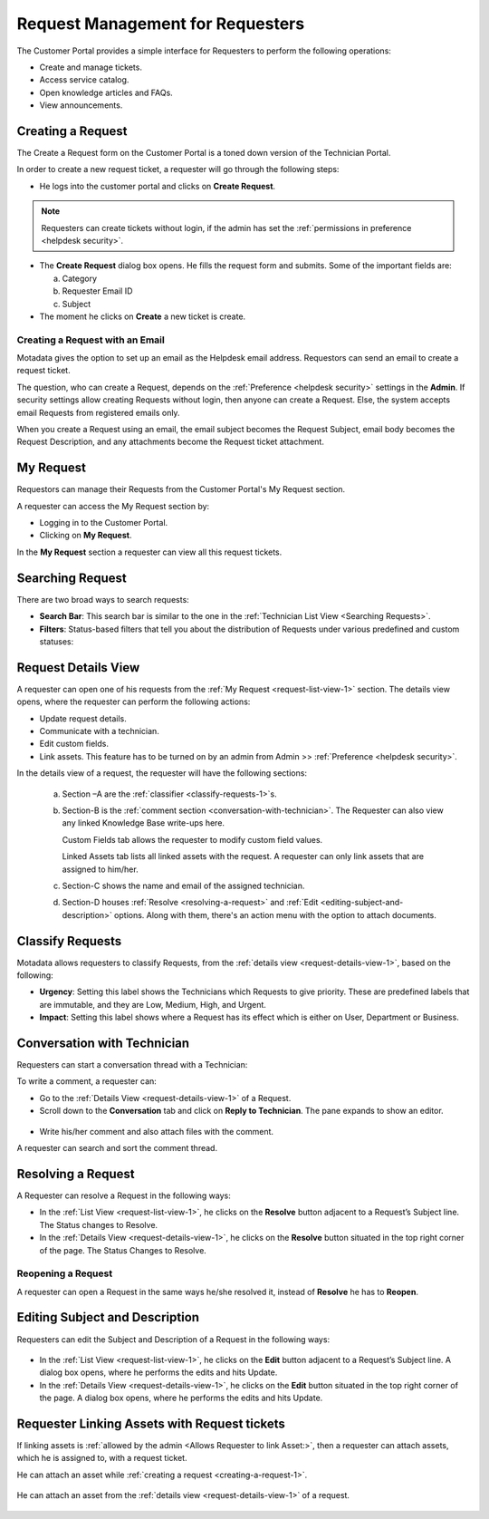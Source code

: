 *********************************
Request Management for Requesters
*********************************

The Customer Portal provides a simple interface for Requesters to perform the following operations:

- Create and manage tickets.
- Access service catalog.
- Open knowledge articles and FAQs.
- View announcements.

.. _creating-a-request-1:

Creating a Request 
==================

The Create a Request form on the Customer Portal is a toned down version
of the Technician Portal.

In order to create a new request ticket, a requester will go through the following steps:

-  He logs into the customer portal and clicks on **Create Request**.

.. note:: Requesters can create tickets without login, if the admin has set the :ref:`permissions in preference <helpdesk security>`. 

.. _rmf-78:

.. figure:: https://s3-ap-southeast-1.amazonaws.com/flotomate-resources/request-management/RM-78.png
    :align: center
    :alt: figure 78

.. _rmf-79:

.. figure:: https://s3-ap-southeast-1.amazonaws.com/flotomate-resources/request-management/RM-79.png
    :align: center
    :alt: figure 79

-  The **Create Request** dialog box opens. He fills the request form and submits. Some of the important fields are:

   a. Category

   b. Requester Email ID 

   c. Subject

-  The moment he clicks on **Create** a new ticket is create. 

Creating a Request with an Email 
--------------------------------

Motadata gives the option to set up an email as the Helpdesk email
address. Requestors can send an email to create a request ticket.

The question, who can create a Request, depends on the :ref:`Preference <helpdesk security>`
settings in the **Admin**. If security settings allow creating Requests
without login, then anyone can create a Request.
Else, the system accepts email Requests from registered emails only.

When you create a Request using an email, the email subject becomes the
Request Subject, email body becomes the Request Description, and any
attachments become the Request ticket attachment.

.. _request-list-view-1:

My Request
==========

Requestors can manage their Requests from the Customer Portal's My Request section.

A requester can access the My Request section by: 

- Logging in to the Customer Portal.

- Clicking on **My Request**. 

In the **My Request** section a requester can view all this request tickets.

.. _rmf-80:

.. figure:: https://s3-ap-southeast-1.amazonaws.com/flotomate-resources/request-management/RM-80.png
    :align: center
    :alt: figure 80

.. _searching-request-1:

Searching Request
=================

There are two broad ways to search requests:

-  **Search Bar**: This search bar is similar to the one in the :ref:`Technician List View <Searching Requests>`.

-  **Filters**: Status-based filters that tell you about the distribution of Requests under various predefined and custom statuses:

.. _rmf-81:

.. figure:: https://s3-ap-southeast-1.amazonaws.com/flotomate-resources/request-management/RM-81.png
    :align: center
    :alt: figure 81

.. _request-details-view-1:

Request Details View
====================

A requester can open one of his requests from the :ref:`My Request <request-list-view-1>` section. The details view opens, where the requester can perform the
following actions:

- Update request details.

- Communicate with a technician. 

- Edit custom fields.

- Link assets. This feature has to be turned on by an admin from Admin >> :ref:`Preference <helpdesk security>`.

In the details view of a request, the requester will have the following sections:

    .. _rmf-82:

    .. figure:: https://s3-ap-southeast-1.amazonaws.com/flotomate-resources/request-management/RM-82.png
        :align: center
        :alt: figure 82

    a. Section –A are the :ref:`classifier <classify-requests-1>`\ \ s.

    b. Section-B is the :ref:`comment section <conversation-with-technician>`.
       The Requester can also view any linked Knowledge Base write-ups here.

       Custom Fields tab allows the requester to modify custom field values. 

       Linked Assets tab lists all linked assets with the request. A requester can only link assets that are assigned to him/her. 

    c. Section-C shows the name and email of the assigned technician.

    d. Section-D houses :ref:`Resolve <resolving-a-request>` and :ref:`Edit <editing-subject-and-description>` options. Along with
       them, there's an action menu with the option to attach documents. 

.. _classify-requests-1:

Classify Requests
=================

Motadata allows requesters to classify Requests, from the :ref:`details view <request-details-view-1>`, based on the following:

-  **Urgency**: Setting this label shows the Technicians which Requests
   to give priority. These are predefined labels that are immutable, and
   they are Low, Medium, High, and Urgent.

-  **Impact**: Setting this label shows where a Request has its effect
   which is either on User, Department or Business.

.. _rmf-83:

.. figure:: https://s3-ap-southeast-1.amazonaws.com/flotomate-resources/request-management/RM-83.png
    :align: center
    :alt: figure 83

Conversation with Technician
============================

Requesters can start a conversation thread with a Technician:

To write a comment, a requester can:

-  Go to the :ref:`Details View <request-details-view-1>` of a Request.

-  Scroll down to the **Conversation** tab and click on **Reply to
   Technician**. The pane expands to show an editor.

.. _rmf-84:

.. figure:: https://s3-ap-southeast-1.amazonaws.com/flotomate-resources/request-management/RM-84.png
    :align: center
    :alt: figure 84

-  Write his/her comment and also attach files with the comment.

A requester can search and sort the comment thread.

Resolving a Request
===================

A Requester can resolve a Request in the following ways:

-  In the :ref:`List View <request-list-view-1>`, he clicks on the **Resolve**
   button adjacent to a Request’s Subject line. The Status changes to
   Resolve.

-  In the :ref:`Details View <request-details-view-1>`, he clicks on the **Resolve**
   button situated in the top right corner of the page. The Status
   Changes to Resolve.

Reopening a Request
-------------------

A requester can open a Request in the same ways he/she resolved it, instead of
**Resolve** he has to **Reopen**.

Editing Subject and Description
===============================

Requesters can edit the Subject and Description of a Request in the
following ways:

.. _rmf-84.1:

.. figure:: https://s3-ap-southeast-1.amazonaws.com/flotomate-resources/request-management/RM-84.1.png
    :align: center
    :alt: figure 84.1

-  In the :ref:`List View <request-list-view-1>`, he clicks on the **Edit**
   button adjacent to a Request’s Subject line. A dialog box opens, where he
   performs the edits and hits Update.

-  In the :ref:`Details View <request-details-view-1>`, he clicks on the **Edit**
   button situated in the top right corner of the page. A dialog box
   opens, where he performs the edits and hits Update.

Requester Linking Assets with Request tickets
=============================================

If linking assets is :ref:`allowed by the admin <Allows Requester to link Asset:>`, then a requester can attach assets, which he
is assigned to, with a request ticket. 

He can attach an asset while :ref:`creating a request <creating-a-request-1>`.

.. _rmf-84.2:

.. figure:: https://s3-ap-southeast-1.amazonaws.com/flotomate-resources/request-management/RM-84.2.png
    :align: center
    :alt: figure 84.2

He can attach an asset from the :ref:`details view <request-details-view-1>` of a request.

.. _rmf-84.3:

.. figure:: https://s3-ap-southeast-1.amazonaws.com/flotomate-resources/request-management/RM-84.3.png
    :align: center
    :alt: figure 84.3